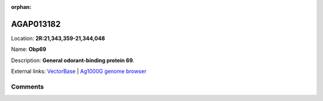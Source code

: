 :orphan:



AGAP013182
==========

Location: **2R:21,343,359-21,344,048**

Name: **Obp69**

Description: **General odorant-binding protein 69**.

External links:
`VectorBase <https://www.vectorbase.org/Anopheles_gambiae/Gene/Summary?g=AGAP013182>`_ |
`Ag1000G genome browser <https://www.malariagen.net/apps/ag1000g/phase1-AR3/index.html?genome_region=2R:21343359-21344048#genomebrowser>`_





Comments
--------


.. raw:: html

    <div id="disqus_thread"></div>
    <script>
    
    var disqus_config = function () {
        this.page.identifier = '/gene/{{ gene.id }}';
    };
    
    (function() { // DON'T EDIT BELOW THIS LINE
    var d = document, s = d.createElement('script');
    s.src = 'https://agam-selection-atlas.disqus.com/embed.js';
    s.setAttribute('data-timestamp', +new Date());
    (d.head || d.body).appendChild(s);
    })();
    </script>
    <noscript>Please enable JavaScript to view the <a href="https://disqus.com/?ref_noscript">comments.</a></noscript>


